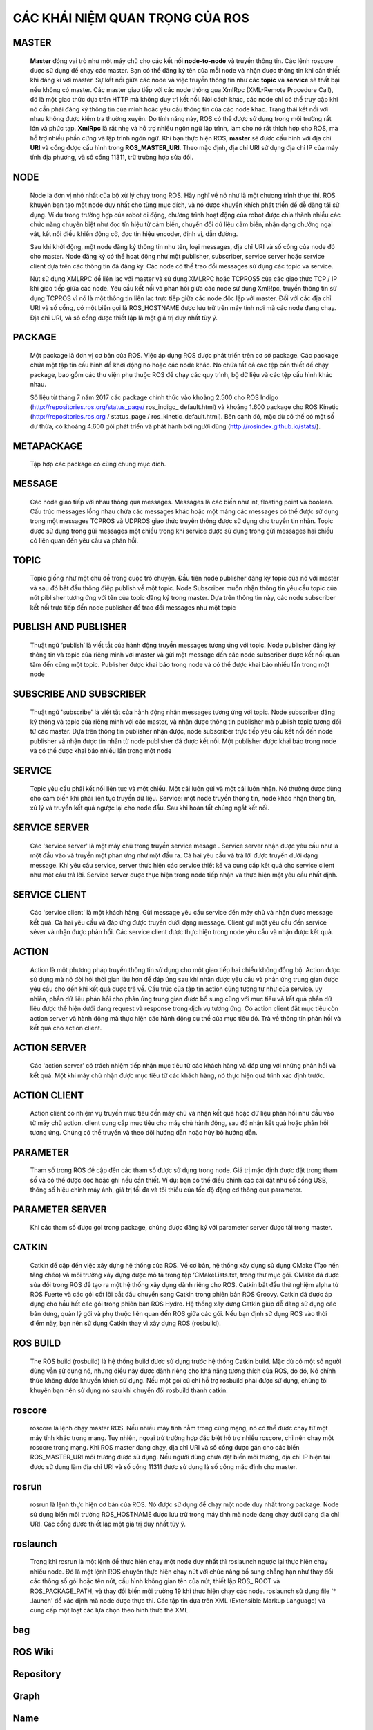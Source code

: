 CÁC KHÁI NIỆM QUAN TRỌNG CỦA ROS
================================

MASTER
------
 
  **Master** đóng vai trò như một máy chủ cho các kết nối **node-to-node** và truyền thông tin. 
  Các lệnh roscore được sử dụng để chạy các master. Bạn có thể đăng ký tên của mỗi node và nhận được thông tin khi cần thiết khi đăng kí với master. 
  Sự kết nối giữa các node và việc truyền thông tin như các **topic** và **service** sẽ thất bại nếu không có master.
  Các master giao tiếp với các node thông qua XmlRpc (XML-Remote Procedure Call), đó là một giao thức dựa trên HTTP mà không duy trì kết nối. 
  Nói cách khác, các node chỉ có thể truy cập khi nó cần phải đăng ký thông tin của mình hoặc yêu cầu thông tin của các node khác. 
  Trạng thái kết nối với nhau không được kiểm tra thường xuyên. 
  Do tính năng này, ROS có thể được sử dụng trong môi trường rất lớn và phức tạp. 
  **XmlRpc** là rất nhẹ và hỗ trợ nhiều ngôn ngữ lập trình, làm cho nó rất thích hợp cho ROS, mà hỗ trợ nhiều phần cứng và lập trình ngôn ngữ.
  Khi bạn thực hiện ROS, **master** sẽ được cấu hình với địa chỉ **URI** và cổng được cấu hình trong **ROS_MASTER_URI**. Theo mặc định, địa chỉ URI sử dụng địa chỉ IP của máy tính địa phương, và số cổng 11311, trừ trường hợp sửa đổi.



 
NODE
----
 
  Node là đơn vị nhỏ nhất của bộ xử lý chạy trong ROS. 
  Hãy nghĩ về nó như là một chương trình thực thi. 
  ROS khuyên bạn tạo một node duy nhất cho từng mục đích, và nó được khuyến khích phát triển để dễ dàng tái sử dụng. 
  Ví dụ trong trường hợp của robot di động, chương trình hoạt động của robot được chia thành nhiều các chức năng chuyên biệt như đọc tín hiệu từ cảm biến, 
  chuyển đổi dữ liệu cảm biến, nhận dạng chướng ngại vật, kết nối điều khiển động cở, đọc tín hiệu encoder, định vị, dẫn đường.
  
  Sau khi khởi động, một node đăng ký thông tin như tên, loại messages, địa chỉ URI và số cổng của node đó cho master. 
  Node đăng ký có thể hoạt động như một publisher, subscriber, service server hoặc service client dựa trên các thông tin đã đăng ký. 
  Các node có thể trao đổi messages sử dụng các topic và service.
  
  Nút sử dụng XMLRPC để liên lạc với master và sử dụng XMLRPC hoặc TCPROS5 của các giao thức TCP / IP khi giao tiếp giữa các node. 
  Yêu cầu kết nối và phản hồi giữa các node sử dụng XmlRpc, truyền thông tin sử dụng TCPROS 
  vì nó là một thông tin liên lạc trực tiếp giữa các node độc lập với master. 
  Đối với các địa chỉ URI và số cổng, có một biến gọi là ROS_HOSTNAME được lưu trữ trên máy tính nơi mà các node đang chạy. 
  Địa chỉ URI, và sô cổng được thiết lập là một giá trị duy nhất tùy ý.

 
PACKAGE
-------
 
  Một package là đơn vị cơ bản của ROS. Việc áp dụng ROS được phát triển trên cơ sở package. 
  Các package chứa một tập tin cấu hình để khởi động nó hoặc các node khác. Nó chứa tất cả các tệp cần thiết để chạy package, 
  bao gồm các thư viện phụ thuộc ROS để chạy các quy trình, bộ dữ liệu và các tệp cấu hình khác nhau. 
  
  Số liệu từ tháng 7 năm 2017 các package chính thức vào khoảng 2.500 cho ROS Indigo (http://repositories.ros.org/status_page/ ros_indigo_ default.html) 
  và khoảng 1.600 package cho ROS Kinetic (http://repositories.ros.org / status_page / ros_kinetic_default.html). 
  Bên cạnh đó, mặc dù có thể có một số dư thừa, có khoảng 4.600 gói phát triển và phát hành bởi người dùng (http://rosindex.github.io/stats/).
  
METAPACKAGE
-----------
 
  Tập hợp các package có cùng chung mục đích.
 
MESSAGE
-------
 
  Các node giao tiếp với nhau thông qua messages. Messages là các biến như int, floating point và boolean. Cấu trúc messages lồng nhau chứa các messages khác
  hoặc một mảng các messages có thể được sử dụng trong một messages
  TCPROS và UDPROS giao thức truyền thông được sử dụng cho truyền tin nhắn. 
  Topic được sử dụng trong gửi messages một chiều trong khi service được sử dụng trong gửi messages hai chiều có liên quan đến yêu cầu và phản hồi.

 
TOPIC
-----
 
  Topic giống như một chủ đề trong cuộc trò chuyện. 
  Đầu tiên node publisher đăng ký topic của nó với master và sau đó bắt đầu thông điệp publish về một topic. 
  Node Subscriber muốn nhận thông tin yêu cầu topic của nút piblisher tương ứng với tên của topic đăng ký trong master. 
  Dựa trên thông tin này, các node subscriber kết nối trực tiếp đến node publisher để trao đổi messages như một topic
 
PUBLISH AND PUBLISHER
---------------------
 
  Thuật ngữ ‘publish’ là viết tắt của hành động truyền messages tương ứng với topic. 
  Node publisher đăng ký thông tin và topic của riêng mình với master và gửi một message đến các node subscriber 
  được kết nối quan tâm đến cùng một topic. Publisher được khai báo trong node và có thể được khai báo nhiều lần trong một node
 
SUBSCRIBE AND SUBSCRIBER
------------------------
 
   Thuật ngữ 'subscribe' là viết tắt của hành động nhận messages tương ứng với topic. 
   Node subscriber đăng ký thông và topic của riêng mình với các master, 
   và nhận được thông tin publisher mà publish topic tương đối từ các master. 
   Dựa trên thông tin publisher nhận được, node subscriber trực tiếp yêu cầu kết nối đến node publisher và 
   nhận được tin nhắn từ node publisher đã được kết nối. Một publisher được khai báo trong node và có thể được khai báo nhiều lần trong một node
  
SERVICE
-------
 
   Topic yêu cầu phải kết nối liên tục và một chiều. Một cái luôn gửi và một cái luôn nhận. Nó thường được dùng cho cảm biến khi phải liên tục truyền dữ liệu.
   Service: một node truyền thông tin, node khác nhận thông tin, xử lý và truyền kết quả ngược lại cho node đầu. Sau khi hoàn tất chúng ngắt kết nối.
 
SERVICE SERVER
--------------
 
 Các 'service server' là một máy chủ trong truyền service mesage . 
 Service server nhận được yêu cầu như là một đầu vào và truyền một phản ứng như một đầu ra. 
 Cả hai yêu cầu và trả lời được truyền dưới dạng message. Khi yêu cầu service, server thực hiện các service thiết kế và
 cung cấp kết quả cho service client như một câu trả lời. Service server được thực hiện trong node tiếp nhận và thực hiện một yêu cầu nhất định.
 
SERVICE CLIENT
--------------
 
 Các 'service client' là một khách hàng. Gửi message yêu cầu service đến máy chủ và nhận được message kết quả. 
 Cả hai yêu cầu và đáp ứng được truyền dưới dạng message. Client  gửi một yêu cầu đến service sẻver và nhận được phản hồi. 
 Các service client được thực hiện trong node yêu cầu và nhận được kết quả.
 
ACTION
------
 
 Action là một phương pháp truyền thông tin sử dụng cho một giao tiếp hai chiều không đồng bộ. 
 Action được sử dụng mà nó đòi hỏi thời gian lâu hơn để đáp ứng sau khi nhận được yêu cầu và phản ứng 
 trung gian được yêu cầu cho đến khi kết quả được trả về. Cấu trúc của tập tin action cũng tương tự như của service. 
 uy nhiên, phần dữ liệu phản hồi cho phản ứng trung gian được bổ sung cùng với mục tiêu và kết quả phần dữ liệu được 
 thể hiện dưới dạng request và response trong dịch vụ tương ứng. Có action client đặt mục tiêu còn action server và hành động mà 
 thực hiện các hành động cụ thể của mục tiêu đó. Trả về thông tin phản hồi và kết quả cho action client.
 
ACTION SERVER
-------------
 
 Các 'action server' có trách nhiệm tiếp nhận mục tiêu từ các khách hàng và đáp ứng với những phản hồi và kết quả. 
 Một khi máy chủ nhận được mục tiêu từ các khách hàng, nó thực hiện quá trình xác định trước.
 
ACTION CLIENT
-------------

 Action client có nhiệm vụ truyền mục tiêu đến máy chủ và nhận kết quả hoặc
 dữ liệu phản hồi như đầu vào từ máy chủ action. client cung cấp mục tiêu cho máy chủ hành động,
 sau đó nhận kết quả hoặc phản hồi tương ứng. Chúng có thể truyền và theo dõi hướng dẫn hoặc hủy bỏ hướng dẫn.

 
PARAMETER
---------
 
 Tham số trong ROS đề cập đến các tham số được sử dụng trong node. 
 Giá trị mặc định được đặt trong tham số và có thể được đọc hoặc ghi nếu
 cần thiết. 
 Ví dụ: bạn có thể điều chỉnh các cài đặt như số cổng USB, thông số hiệu chỉnh máy ảnh, giá trị tối đa và tối thiểu của tốc độ động cơ thông qua parameter.

 
PARAMETER SERVER
----------------
 
 Khi các tham số được gọi trong package, chúng được đăng ký với parameter server được tải trong master.
  
CATKIN
------
 
 Catkin đề cập đến việc xây dựng hệ thống của ROS. Về cơ bản, hệ thống xây dựng sử dụng CMake (Tạo nền tảng chéo) và môi trường xây dựng được mô tả 
 trong tệp ‘CMakeLists.txt, trong thư mục gói. CMake đã được sửa đổi trong ROS để tạo ra một hệ thống xây dựng dành riêng cho ROS. 
 Catkin bắt đầu thử nghiệm alpha từ ROS Fuerte và các gói cốt lõi bắt đầu chuyển sang Catkin trong phiên bản ROS Groovy. 
 Catkin đã được áp dụng cho hầu hết các gói trong phiên bản ROS Hydro. Hệ thống xây dựng Catkin giúp dễ dàng sử dụng các bản dựng, 
 quản lý gói và phụ thuộc liên quan đến ROS giữa các gói. Nếu bạn định sử dụng ROS vào thời điểm này, bạn nên sử dụng Catkin thay vì xây dựng ROS (rosbuild).


 
ROS BUILD
---------
 
 The ROS build (rosbuild) là hệ thống build được sử dụng trước hệ thống Catkin build.
 Mặc dù có một số người dùng vẫn sử dụng nó, nhưng điều này được dành riêng cho khả năng tương thích của ROS, do đó,
 Nó chính thức không được khuyến khích sử dụng. Nếu một gói cũ chỉ hỗ trợ rosbuild phải được sử dụng, chúng tôi khuyên bạn nên sử dụng nó sau khi chuyển đổi rosbuild thành catkin.

 
roscore
-------
 
 roscore là lệnh chạy master ROS. Nếu nhiều máy tính nằm trong cùng mạng, 
 nó có thể được chạy từ một máy tính khác trong mạng. Tuy nhiên, ngoại trừ trường hợp đặc biệt hỗ trợ nhiều roscore, 
 chỉ nên chạy một roscore trong mạng. Khi ROS master đang chạy, địa chỉ URI và số cổng được gán cho các biến ROS_MASTER_URI 
 môi trường được sử dụng. Nếu người dùng chưa đặt biến môi trường, địa chỉ IP hiện tại được sử dụng làm địa chỉ URI và số cổng 11311 
 được sử dụng là số cổng mặc định cho master.
 
rosrun
------
 
 rosrun là lệnh thực hiện cơ bản của ROS. Nó được sử dụng để chạy một node duy nhất trong package. 
 Node sử dụng biến môi trường ROS_HOSTNAME được lưu trữ trong máy tính mà node đang chạy dưới dạng địa chỉ URI. 
 Các cổng được thiết lập một giá trị duy nhất tùy ý.
 
roslaunch
---------

 Trong khi rosrun là một lệnh để thực hiện chạy một node duy nhất thì roslaunch ngược lại thực hiện chạy nhiều node. 
 Đó là một lệnh ROS chuyên thực hiện chạy nút với chức năng bổ sung chẳng hạn như thay đổi các thông số gói hoặc tên nút, 
 cấu hình không gian tên của nút, thiết lập ROS_ ROOT và ROS_PACKAGE_PATH, và thay đổi biến môi trường 19 khi thực hiện chạy các node. 
 roslaunch sử dụng file '* .launch' để xác định mà node được thực thi. Các tập tin dựa trên XML (Extensible Markup Language) 
 và cung cấp một loạt các lựa chọn theo hình thức thẻ XML.
 
bag
---

 
 
ROS Wiki
--------
 
Repository
----------
 
Graph
-----
 
Name
----
 
Client Library
--------------
 
URI
---
 
MD5
---
 
RPC
---
 
XML
---
 
XMLRPC
------
 
TCP/IP
------
 
CMakeLists.txt
--------------
 
package.xml
-----------
 
 
 
 
 
 
 
 
 
 
 
 
 
 
 
 
 
 
 
 
 